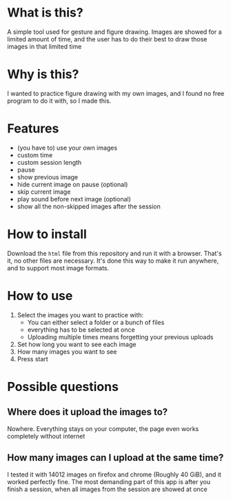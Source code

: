 * What is this?

A simple tool used for gesture and figure drawing. Images are showed
for a limited amount of time, and the user has to do their best to
draw those images in that limited time

* Why is this?

I wanted to practice figure drawing with my own images, and I found no
free program to do it with, so I made this.

* Features
- (you have to) use your own images
- custom time
- custom session length
- pause
- show previous image
- hide current image on pause (optional)
- skip current image
- play sound before next image (optional)
- show all the non-skipped images after the session

* How to install

Download the =html= file from this repository and run it with a
browser. That's it, no other files are necessary. It's done this way
to make it run anywhere, and to support most image formats.

* How to use

1. Select the images you want to practice with:
   - You can either select a folder or a bunch of files
   - everything has to be selected at once
   - Uploading multiple times means forgetting your previous uploads
2. Set how long you want to see each image
3. How many images you want to see
4. Press start

* Possible questions
** Where does it upload the images to?
Nowhere. Everything stays on your computer, the page even works completely without internet

** How many images can I upload at the same time?
I tested it with 14012 images on firefox and chrome (Roughly 40 GiB),
and it worked perfectly fine. The most demanding part of this app is
after you finish a session, when all images from the session are
showed at once
